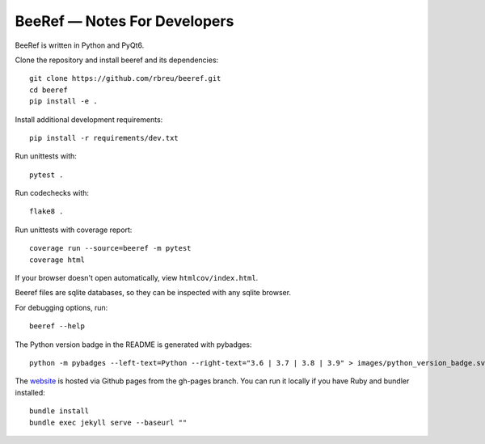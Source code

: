 BeeRef — Notes For Developers
=============================

BeeRef is written in Python and PyQt6.

Clone the repository and install beeref and its dependencies::

  git clone https://github.com/rbreu/beeref.git
  cd beeref
  pip install -e .

Install additional development requirements::

  pip install -r requirements/dev.txt

Run unittests with::

  pytest .

Run codechecks with::

  flake8 .

Run unittests with coverage report::

  coverage run --source=beeref -m pytest
  coverage html

If your browser doesn't open automatically, view ``htmlcov/index.html``.

Beeref files are sqlite databases, so they can be inspected with any sqlite browser.

For debugging options, run::

  beeref --help

The Python version badge in the README is generated with pybadges::

  python -m pybadges --left-text=Python --right-text="3.6 | 3.7 | 3.8 | 3.9" > images/python_version_badge.svg

The `website <https://rbreu.github.io/beeref/>`_ is hosted via Github pages from the gh-pages branch. You can run it locally if you have Ruby and bundler installed::

  bundle install
  bundle exec jekyll serve --baseurl ""

